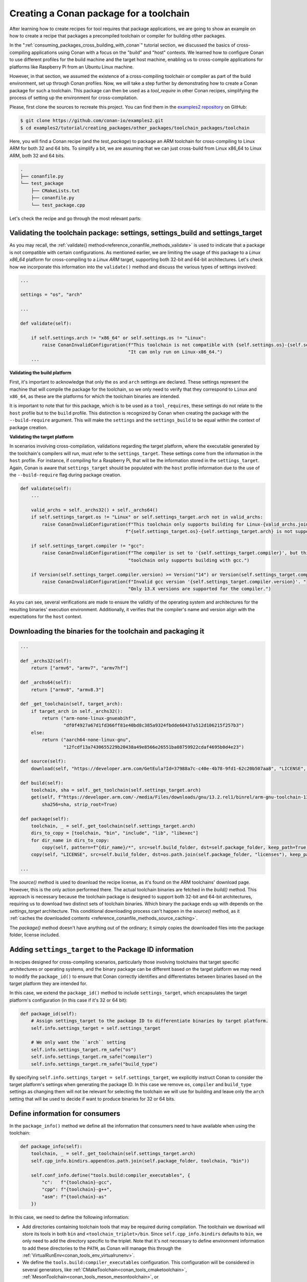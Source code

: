 .. _tutorial_other_toolchain_packages:


Creating a Conan package for a toolchain
========================================

After learning how to create recipes for tool requires that package applications, we are
going to show an example on how to create a recipe that packages a precompiled toolchain
or compiler for building other packages.

In the ":ref:`consuming_packages_cross_building_with_conan`" tutorial section, we
discussed the basics of cross-compiling applications using Conan with a focus on the
"build" and "host" contexts. We learned how to configure Conan to use different profiles
for the build machine and the target host machine, enabling us to cross-compile
applications for platforms like Raspberry Pi from an Ubuntu Linux machine.

However, in that section, we assumed the existence of a cross-compiling toolchain or
compiler as part of the build environment, set up through Conan profiles. Now, we will
take a step further by demonstrating how to create a Conan package for such a toolchain.
This package can then be used as a `tool_require` in other Conan recipes, simplifying the
process of setting up the environment for cross-compilation.

Please, first clone the sources to recreate this project. You can find them in the
`examples2 repository <https://github.com/conan-io/examples2>`_ on GitHub:

.. code-block:: bash

    $ git clone https://github.com/conan-io/examples2.git
    $ cd examples2/tutorial/creating_packages/other_packages/toolchain_packages/toolchain

Here, you will find a Conan recipe (and the *test_package*) to package an ARM toolchain
for cross-compiling to Linux ARM for both 32 and 64 bits. To simplify a bit, we are
assuming that we can just cross-build from Linux x86_64 to Linux ARM, both 32 and 64 bits.

.. code-block:: bash

    .
    ├── conanfile.py
    └── test_package
        ├── CMakeLists.txt
        ├── conanfile.py
        └── test_package.cpp


Let's check the recipe and go through the most relevant parts:


.. code-block:: python
    :caption: conanfile.py

    import os
    from conan import ConanFile
    from conan.tools.files import get, copy, download
    from conan.errors import ConanInvalidConfiguration
    from conan.tools.scm import Version

    class ArmToolchainPackage(ConanFile):
        name = "arm-toolchain"
        version = "13.2"
        ...
        settings = "os", "arch"
        package_type = "application"

        def _archs32(self):
            return ["armv6", "armv7", "armv7hf"]
        
        def _archs64(self):
            return ["armv8", "armv8.3"]

        def _get_toolchain(self, target_arch):
            if target_arch in self._archs32():
                return ("arm-none-linux-gnueabihf", 
                        "df0f4927a67d1fd366ff81e40bd8c385a9324fbdde60437a512d106215f257b3")
            else:
                return ("aarch64-none-linux-gnu", 
                        "12fcdf13a7430655229b20438a49e8566e26551ba08759922cdaf4695b0d4e23")

        def validate(self):
            if self.settings.arch != "x86_64" or self.settings.os != "Linux":
                raise ConanInvalidConfiguration(f"This toolchain is not compatible with {self.settings.os}-{self.settings.arch}. "
                                                "It can only run on Linux-x86_64.")

            valid_archs = self._archs32() + self._archs64()
            if self.settings_target.os != "Linux" or self.settings_target.arch not in valid_archs:
                raise ConanInvalidConfiguration(f"This toolchain only supports building for Linux-{valid_archs.join(',')}. "
                                            f"{self.settings_target.os}-{self.settings_target.arch} is not supported.")

            if self.settings_target.compiler != "gcc":
                raise ConanInvalidConfiguration(f"The compiler is set to '{self.settings_target.compiler}', but this "
                                                "toolchain only supports building with gcc.")

            if Version(self.settings_target.compiler.version) >= Version("14") or Version(self.settings_target.compiler.version) < Version("13"):
                raise ConanInvalidConfiguration(f"Invalid gcc version '{self.settings_target.compiler.version}'. "
                                                    "Only 13.X versions are supported for the compiler.")

        def source(self):
            download(self, "https://developer.arm.com/GetEula?Id=37988a7c-c40e-4b78-9fd1-62c20b507aa8", "LICENSE", verify=False)

        def build(self):
            toolchain, sha = self._get_toolchain(self.settings_target.arch)
            get(self, f"https://developer.arm.com/-/media/Files/downloads/gnu/13.2.rel1/binrel/arm-gnu-toolchain-13.2.rel1-x86_64-{toolchain}.tar.xz",
                sha256=sha, strip_root=True)            

        def package_id(self):
            self.info.settings_target = self.settings_target
            # We only want the ``arch`` setting
            self.info.settings_target.rm_safe("os")
            self.info.settings_target.rm_safe("compiler")
            self.info.settings_target.rm_safe("build_type")

        def package(self):
            toolchain, _ = self._get_toolchain(self.settings_target.arch)
            dirs_to_copy = [toolchain, "bin", "include", "lib", "libexec"]
            for dir_name in dirs_to_copy:
                copy(self, pattern=f"{dir_name}/*", src=self.build_folder, dst=self.package_folder, keep_path=True)
            copy(self, "LICENSE", src=self.build_folder, dst=os.path.join(self.package_folder, "licenses"), keep_path=False)

        def package_info(self):
            toolchain, _ = self._get_toolchain(self.settings_target.arch)
            self.cpp_info.bindirs.append(os.path.join(self.package_folder, toolchain, "bin"))

            self.conf_info.define("tools.build:compiler_executables", {
                "c":   f"{toolchain}-gcc",
                "cpp": f"{toolchain}-g++",
                "asm": f"{toolchain}-as"
            })

Validating the toolchain package: settings, settings_build and settings_target
------------------------------------------------------------------------------

As you may recall, the :ref:`validate() method<reference_conanfile_methods_validate>` is
used to indicate that a package is not compatible with certain configurations. As
mentioned earlier, we are limiting the usage of this package to a *Linux x86_64* platform
for cross-compiling to a *Linux ARM* target, supporting both 32-bit and 64-bit
architectures. Let's check how we incorporate this information into the ``validate()``
method and discuss the various types of settings involved:

.. code-block:: python

    ...

    settings = "os", "arch"

    ...

    def validate(self):

        if self.settings.arch != "x86_64" or self.settings.os != "Linux":
            raise ConanInvalidConfiguration(f"This toolchain is not compatible with {self.settings.os}-{self.settings.arch}. "
                                            "It can only run on Linux-x86_64.")
        ...

**Validating the build platform**

First, it's important to acknowledge that only the ``os`` and ``arch`` settings are
declared. These settings represent the machine that will compile the package for the
toolchain, so we only need to verify that they correspond to ``Linux`` and ``x86_64``, as
these are the platforms for which the toolchain binaries are intended.

It is important to note that for this package, which is to be used as a ``tool_requires``,
these settings do not relate to the ``host`` profile but to the ``build`` profile. This
distinction is recognized by Conan when creating the package with the ``--build-require``
argument. This will make the ``settings`` and the ``settings_build`` to be equal within
the context of package creation.

**Validating the target platform**

In scenarios involving cross-compilation, validations regarding the target platform, where
the executable generated by the toolchain's compilers will run, must refer to the
``settings_target``. These settings come from the information in the ``host`` profile. For
instance, if compiling for a Raspberry Pi, that will be the information stored in the
``settings_target``. Again, Conan is aware that ``settings_target`` should be populated with the
``host`` profile information due to the use of the ``--build-require`` flag during package
creation.


.. code-block:: python

    def validate(self):
        ...

        valid_archs = self._archs32() + self._archs64()
        if self.settings_target.os != "Linux" or self.settings_target.arch not in valid_archs:
            raise ConanInvalidConfiguration(f"This toolchain only supports building for Linux-{valid_archs.join(',')}. "
                                           f"{self.settings_target.os}-{self.settings_target.arch} is not supported.")

        if self.settings_target.compiler != "gcc":
            raise ConanInvalidConfiguration(f"The compiler is set to '{self.settings_target.compiler}', but this "
                                            "toolchain only supports building with gcc.")

        if Version(self.settings_target.compiler.version) >= Version("14") or Version(self.settings_target.compiler.version) < Version("13"):
            raise ConanInvalidConfiguration(f"Invalid gcc version '{self.settings_target.compiler.version}'. "
                                            "Only 13.X versions are supported for the compiler.")


As you can see, several verifications are made to ensure the validity of the operating
system and architectures for the resulting binaries' execution environment. Additionally,
it verifies that the compiler's name and version align with the expectations for the
``host`` context.

Downloading the binaries for the toolchain and packaging it
-----------------------------------------------------------

.. code-block:: python

    ...

    def _archs32(self):
        return ["armv6", "armv7", "armv7hf"]
    
    def _archs64(self):
        return ["armv8", "armv8.3"]

    def _get_toolchain(self, target_arch):
        if target_arch in self._archs32():
            return ("arm-none-linux-gnueabihf", 
                    "df0f4927a67d1fd366ff81e40bd8c385a9324fbdde60437a512d106215f257b3")
        else:
            return ("aarch64-none-linux-gnu", 
                    "12fcdf13a7430655229b20438a49e8566e26551ba08759922cdaf4695b0d4e23")

    def source(self):
        download(self, "https://developer.arm.com/GetEula?Id=37988a7c-c40e-4b78-9fd1-62c20b507aa8", "LICENSE", verify=False)

    def build(self):
        toolchain, sha = self._get_toolchain(self.settings_target.arch)
        get(self, f"https://developer.arm.com/-/media/Files/downloads/gnu/13.2.rel1/binrel/arm-gnu-toolchain-13.2.rel1-x86_64-{toolchain}.tar.xz",
            sha256=sha, strip_root=True)            

    def package(self):
        toolchain, _ = self._get_toolchain(self.settings_target.arch)
        dirs_to_copy = [toolchain, "bin", "include", "lib", "libexec"]
        for dir_name in dirs_to_copy:
            copy(self, pattern=f"{dir_name}/*", src=self.build_folder, dst=self.package_folder, keep_path=True)
        copy(self, "LICENSE", src=self.build_folder, dst=os.path.join(self.package_folder, "licenses"), keep_path=False)

    ...

The `source()` method is used to download the recipe license, as it's found on the ARM
toolchains' download page. However, this is the only action performed there. The actual
toolchain binaries are fetched in the `build()` method. This approach is necessary because
the toolchain package is designed to support both 32-bit and 64-bit architectures,
requiring us to download two distinct sets of toolchain binaries. Which binary the package
ends up with depends on the `settings_target` architecture. This conditional downloading
process can't happen in the `source()` method, as it :ref:`caches the downloaded contents
<reference_conanfile_methods_source_caching>`.

The `package()` method doesn't have anything out of the ordinary; it simply copies the
downloaded files into the package folder, license included.


Adding ``settings_target`` to the Package ID information
--------------------------------------------------------

In recipes designed for cross-compiling scenarios, particularly those involving toolchains
that target specific architectures or operating systems, and the binary package can be
different based on the target platform we may need to modify the ``package_id()`` to
ensure that Conan correctly identifies and differentiates between binaries based on the
target platform they are intended for.

In this case, we extend the ``package_id()`` method to include ``settings_target``, which
encapsulates the target platform's configuration (in this case if it's 32 or 64 bit):


.. code-block:: python

    def package_id(self):
        # Assign settings_target to the package ID to differentiate binaries by target platform. 
        self.info.settings_target = self.settings_target
        
        # We only want the ``arch`` setting
        self.info.settings_target.rm_safe("os")
        self.info.settings_target.rm_safe("compiler")
        self.info.settings_target.rm_safe("build_type")

By specifying ``self.info.settings_target = self.settings_target``, we explicitly instruct
Conan to consider the target platform's settings when generating the package ID. In this
case we remove ``os``, ``compiler`` and ``build_type`` settings as changing them will not
be relevant for selecting the toolchain we will use for building and leave only the
``arch`` setting that will be used to decide if want to produce binaries for 32 or 64
bits.


Define information for consumers
--------------------------------

In the ``package_info()`` method we define all the information that consumers need to have
available when using the toolchain:

.. code-block:: python

    def package_info(self):
        toolchain, _ = self._get_toolchain(self.settings_target.arch)
        self.cpp_info.bindirs.append(os.path.join(self.package_folder, toolchain, "bin"))

        self.conf_info.define("tools.build:compiler_executables", {
            "c":   f"{toolchain}-gcc",
            "cpp": f"{toolchain}-g++",
            "asm": f"{toolchain}-as"
        })
        
In this case, we need to define the following information:

- Add directories containing toolchain tools that may be required during compilation. The
  toolchain we download will store its tools in both ``bin`` and
  ``<toolchain_triplet>/bin``. Since ``self.cpp_info.bindirs`` defaults to ``bin``, we
  only need to add the directory specific to the triplet. Note that it's not necessary to
  define environment information to add these directories to the ``PATH``, as Conan will
  manage this through the :ref:`VirtualRunEnv<conan_tools_env_virtualrunenv>`.

- We define the ``tools.build:compiler_executables`` configuration. This configuration
  will be considered in several generators, like
  :ref:`CMakeToolchain<conan_tools_cmaketoolchain>`,
  :ref:`MesonToolchain<conan_tools_meson_mesontoolchain>`, or
  :ref:`AutotoolsToolchain<conan_tools_gnu_autotoolstoolchain>`, to direct to the
  appropriate compiler binaries.


Testing the Conan toolchain package
-----------------------------------

We also added a simple *test_package* to test the toolchain:

.. code-block:: python
    :caption: test_package/conanfile.py

    import os
    from io import StringIO

    from conan import ConanFile
    from conan.tools.cmake import CMake, cmake_layout


    class TestPackageConan(ConanFile):
        settings = "os", "arch", "compiler", "build_type"
        generators = "CMakeToolchain", "VirtualBuildEnv"

        def build_requirements(self):
            self.tool_requires(self.tested_reference_str)

        def layout(self):
            cmake_layout(self)

        def build(self):
            cmake = CMake(self)
            cmake.configure()
            cmake.build()

        def test(self):
            if self.settings.arch in ["armv6", "armv7", "armv7hf"]:
                toolchain = "arm-none-linux-gnueabihf"
            else:
                toolchain = "aarch64-none-linux-gnu"
            self.run(f"{toolchain}-gcc --version")
            test_file = os.path.join(self.cpp.build.bindirs[0], "test_package")
            stdout = StringIO()
            self.run(f"file {test_file}", stdout=stdout)
            if toolchain == "aarch64-none-linux-gnu":
                assert "ELF 64-bit" in stdout.getvalue()
            else:
                assert "ELF 32-bit" in stdout.getvalue()

This test package ensures that the toolchain is functional, building a minimal *hello world*
program and that binaries produced with it are correctly targeted for the specified
architecture.


Creating the toolchain package and cross-building an example with the toolchain
-------------------------------------------------------------------------------

Having detailed the toolchain recipe, it's time to proceed with package creation:

.. code-block:: bash

    $ conan create . -pr:b=default -pr:h=../profiles/raspberry-64 --build-require

    ======== Exporting recipe to the cache ========
    ...
    ======== Input profiles ========
    Profile host:
    [settings]
    arch=armv8
    build_type=Release
    compiler=gcc
    compiler.cppstd=gnu14
    compiler.libcxx=libstdc++11
    compiler.version=13
    os=Linux

    Profile build:
    [settings]
    arch=x86_64
    build_type=Release
    compiler=gcc
    compiler.cppstd=gnu14
    compiler.libcxx=libstdc++11
    compiler.version=7
    os=Linux
    ...
    ======== Testing the package: Executing test ========
    arm-toolchain/13.2 (test package): Running test()
    arm-toolchain/13.2 (test package): RUN: aarch64-none-linux-gnu-gcc --version
    aarch64-none-linux-gnu-gcc (Arm GNU Toolchain 13.2.rel1 (Build arm-13.7)) 13.2.1 20231009
    Copyright (C) 2023 Free Software Foundation, Inc.
    ...


We employ two profiles for the *build* and *host* contexts, but the most important
detail is the use of the `--build-require` argument. This informs Conan that the package
is intended as a build requirement, situating it within the build context. Consequently,
`settings` match those from the build profile, while `settings_target` aligns with the
host profile's settings.

With the toolchain package prepared, we proceed to build an actual application. This will
be the same application previously cross-compiled in the
:ref:`consuming_packages_cross_building_with_conan` section. However, this time, we
incorporate the toolchain package as a dependency within the host profile. This ensures
the toolchain is used to build the application and all its dependencies

.. code-block:: bash

    $ cd .. && cd consumer
    $ conan install . -pr:b=default -pr:h=../profiles/raspberry-64 -pr:h=../profiles/arm-toolchain --build missing
    $ cd build && cmake .. -DCMAKE_TOOLCHAIN_FILE=Release/generators/conan_toolchain.cmake -DCMAKE_BUILD_TYPE=Release
    $ cmake --build .
    $ file compressor 
    compressor: ELF 64-bit LSB executable, ARM aarch64, version 1 (SYSV), dynamically
    linked, interpreter /lib/ld-linux-aarch64.so.1, for GNU/Linux 3.7.0, with debug_info,
    not stripped

We composed the already existing profile with another profile called ``arm-toolchain`` that just has
the ``tool_requires`` added:

.. code-block:: ini

    [tool_requires]
    arm-toolchain/13.2

During this procedure, the zlib dependency will also be compiled for ARM 64-bit
architecture if it hasn't already been. Additionally, it's important to verify the
architecture of the resulting executable, confirming its alignment with the targeted
64-bit architecture.

.. seealso::

    - :ref:`More info on settings_target<binary_model_extending_cross_build_target_settings>`
    - :ref:`Cross-compile your applications using Conan<consuming_packages_cross_building_with_conan>`
